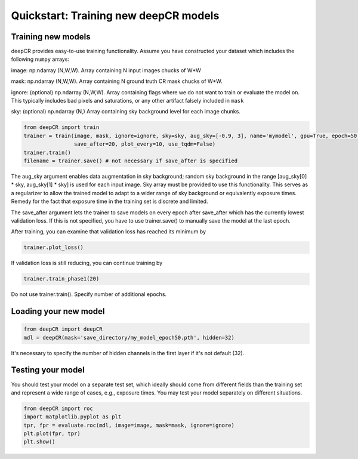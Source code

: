 Quickstart: Training new deepCR models
==============

Training new models
^^^^^^^^^^^^^^^^^^^

deepCR provides easy-to-use training functionality. Assume you have constructed your dataset which includes the
following ``numpy`` arrays:

image: np.ndarray (N,W,W). Array containing N input images chucks of W*W

mask: np.ndarray (N,W,W). Array containing N ground truth CR mask chucks of W*W.

ignore: (optional) np.ndarray (N,W,W). Array containing flags where we do not want to train or evaluate the model on. This
typically includes bad pixels and saturations, or any other artifact falsely included in ``mask``

sky: (optional) np.ndarray (N,) Array containing sky background level for each image chunks.

.. code-block:: python

    from deepCR import train
    trainer = train(image, mask, ignore=ignore, sky=sky, aug_sky=[-0.9, 3], name='mymodel', gpu=True, epoch=50,
                    save_after=20, plot_every=10, use_tqdm=False)
    trainer.train()
    filename = trainer.save() # not necessary if save_after is specified

The aug_sky argument enables data augmentation in sky background; random sky background in the range
[aug_sky[0] * sky, aug_sky[1] * sky] is used for each input image. Sky array must be provided to use this functionality.
This serves as a regularizer to allow the trained model to adapt to a wider range of sky background or equivalently
exposure times. Remedy for the fact that exposure time in the training set is discrete and limited.

The save_after argument lets the trainer to save models on every epoch after save_after which has the currently lowest
validation loss. If this is not specified, you have to use trainer.save() to manually save the model at the last epoch.

After training, you can examine that validation loss has reached its minimum by

.. code-block:: python

    trainer.plot_loss()

If validation loss is still reducing, you can continue training by

.. code-block:: python

    trainer.train_phase1(20)

Do not use trainer.train(). Specify number of additional epochs.

Loading your new model
^^^^^^^^^^^^^^^^^^^^^^
.. code-block:: python

    from deepCR import deepCR
    mdl = deepCR(mask='save_directory/my_model_epoch50.pth', hidden=32)

It's necessary to specify the number of hidden channels in the first layer if it's not default (32).

Testing your model
^^^^^^^^^^^^^^^^^^

You should test your model on a separate test set, which ideally should come from different fields than the training
set and represent a wide range of cases, e.g., exposure times. You may test your model separately on different
situations.

.. code-block:: python

    from deepCR import roc
    import matplotlib.pyplot as plt
    tpr, fpr = evaluate.roc(mdl, image=image, mask=mask, ignore=ignore)
    plt.plot(fpr, tpr)
    plt.show()

